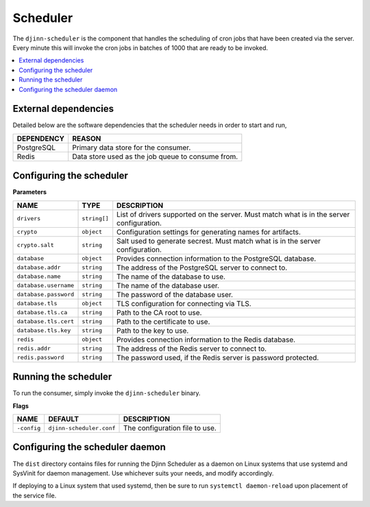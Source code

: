 =========
Scheduler
=========

The ``djinn-scheduler`` is the component that handles the scheduling of cron
jobs that have been created via the server. Every minute this will invoke the
cron jobs in batches of 1000 that are ready to be invoked.

.. contents::
   :local:
   :backlinks: none


External dependencies
=====================

Detailed below are the software dependencies that the scheduler needs in order
to start and run,

==========  ======
DEPENDENCY  REASON
==========  ======
PostgreSQL  Primary data store for the consumer.
Redis       Data store used as the job queue to consume from.
==========  ======

Configuring the scheduler
=========================

**Parameters**

=====================  ============  ===========
NAME                   TYPE          DESCRIPTION
=====================  ============  ===========
``drivers``            ``string[]``  List of drivers supported on the server.
                                     Must match what is in the server
                                     configuration.
``crypto``             ``object``    Configuration settings for generating names
                                     for artifacts.
``crypto.salt``        ``string``    Salt used to generate secrest. Must match
                                     what is in the server configuration.
``database``           ``object``    Provides connection information to the
                                     PostgreSQL database.
``database.addr``      ``string``    The address of the PostgreSQL server to
                                     connect to.
``database.name``      ``string``    The name of the database to use.
``database.username``  ``string``    The name of the database user.
``database.password``  ``string``    The password of the database user.
``database.tls``       ``object``    TLS configuration for connecting via TLS.
``database.tls.ca``    ``string``    Path to the CA root to use.
``database.tls.cert``  ``string``    Path to the certificate to use.
``database.tls.key``   ``string``    Path to the key to use.
``redis``              ``object``    Provides connection information to the Redis
                                     database.
``redis.addr``         ``string``    The address of the Redis server to connect
                                     to.
``redis.password``     ``string``    The password used, if the Redis server is
                                     password protected.
=====================  ============  ===========

Running the scheduler
=====================

To run the consumer, simply invoke the ``djinn-scheduler`` binary.

**Flags**

===========  ========================  ===========
NAME         DEFAULT                   DESCRIPTION
===========  ========================  ===========
``-config``  ``djinn-scheduler.conf``  The configuration file to use.
===========  ========================  ===========

Configuring the scheduler daemon
================================

The ``dist`` directory contains files for running the Djinn Scheduler as a
daemon on Linux systems that use systemd and SysVinit for daemon management. Use
whichever suits your needs, and modify accordingly.

If deploying to a Linux system that used systemd, then be sure to run
``systemctl daemon-reload`` upon placement of the service file.
